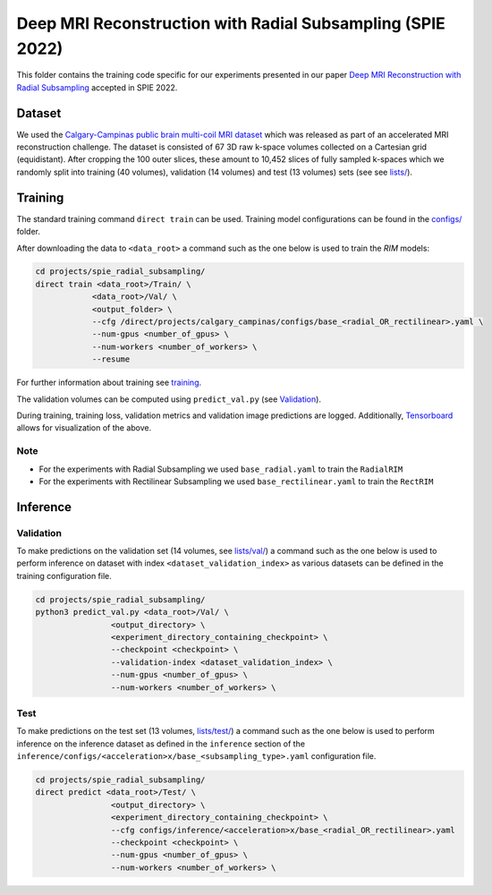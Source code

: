 ===========================================================
Deep MRI Reconstruction with Radial Subsampling (SPIE 2022)
===========================================================

This folder contains the training code specific for our experiments presented in our paper `Deep MRI Reconstruction with Radial Subsampling <https://arxiv.org/abs/2108.07619>`__ accepted in SPIE 2022.

Dataset
-------
We used the `Calgary-Campinas public brain multi-coil MRI dataset <https://sites.google.com/view/calgary-campinas-dataset/home>`__ which was released as part of an accelerated MRI reconstruction challenge.
The dataset is consisted of 67  3D raw k-space volumes collected on a Cartesian grid (equidistant). After cropping the 100 outer slices, these amount to 10,452 slices of fully sampled k-spaces which we randomly
split into training (40 volumes), validation (14 volumes) and test (13 volumes) sets (see see `lists/ <https://github.com/NKI-AI/direct/tree/main/projects/spie_radial_subsampling/lists/>`__).

Training
--------

The standard training command ``direct train`` can be used. Training model configurations can be found in the `configs/ <configs>`__ folder.

After downloading the data to ``<data_root>`` a command such as the one below is used to train the `RIM` models:

.. code-block:: bash

    cd projects/spie_radial_subsampling/
    direct train <data_root>/Train/ \
                <data_root>/Val/ \
                <output_folder> \
                --cfg /direct/projects/calgary_campinas/configs/base_<radial_OR_rectilinear>.yaml \
                --num-gpus <number_of_gpus> \
                --num-workers <number_of_workers> \
                --resume


For further information about training see `training <../../docs/training.rst>`__.

The validation volumes can be computed using ``predict_val.py`` (see `Validation <#validation>`__).

During training, training loss, validation metrics and validation image predictions are logged. Additionally, `Tensorboard <https://docs.aiforoncology.nl/direct/tensorboard.html>`__ allows for visualization of the above.

Note
~~~~

* For the experiments with Radial Subsampling we used ``base_radial.yaml`` to train the ``RadialRIM``
* For the experiments with Rectilinear Subsampling we used ``base_rectilinear.yaml`` to train the ``RectRIM``


Inference
---------

Validation
~~~~~~~~~~

To make predictions on the validation set (14 volumes, see `lists/val/ <https://github.com/NKI-AI/direct/tree/main/projects/spie_radial_subsampling/lists/val>`__) a command such as the one below is used to perform inference on dataset with index ``<dataset_validation_index>`` as various datasets can be defined in the training configuration file.

.. code-block:: bash

    cd projects/spie_radial_subsampling/
    python3 predict_val.py <data_root>/Val/ \
                    <output_directory> \
                    <experiment_directory_containing_checkpoint> \
                    --checkpoint <checkpoint> \
                    --validation-index <dataset_validation_index> \
                    --num-gpus <number_of_gpus> \
                    --num-workers <number_of_workers> \

Test
~~~~

To make predictions on the test set (13 volumes, `lists/test/ <https://github.com/NKI-AI/direct/tree/main/projects/spie_radial_subsampling/lists/test>`__) a command such as
the one below is used to perform inference on the inference dataset as defined in the ``inference`` section of the ``inference/configs/<acceleration>x/base_<subsampling_type>.yaml`` configuration file.

.. code-block:: bash

    cd projects/spie_radial_subsampling/
    direct predict <data_root>/Test/ \
                    <output_directory> \
                    <experiment_directory_containing_checkpoint> \
                    --cfg configs/inference/<acceleration>x/base_<radial_OR_rectilinear>.yaml
                    --checkpoint <checkpoint> \
                    --num-gpus <number_of_gpus> \
                    --num-workers <number_of_workers> \
